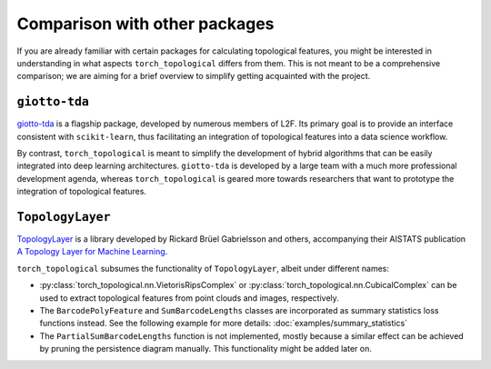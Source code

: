 Comparison with other packages
==============================

If you are already familiar with certain packages for calculating
topological features, you might be interested in understanding in
what aspects ``torch_topological`` differs from them. This is not
meant to be a comprehensive comparison; we are aiming for a brief
overview to simplify getting acquainted with the project.

``giotto-tda``
--------------

`giotto-tda <https://giotto-ai.github.io/gtda-docs>`_ is a flagship
package, developed by numerous members of L2F. Its primary goal is to
provide an interface consistent with ``scikit-learn``, thus facilitating
an integration of topological features into a data science workflow.

By contrast, ``torch_topological`` is meant to simplify the development
of hybrid algorithms that can be easily integrated into deep learning 
architectures. ``giotto-tda`` is developed by a large team with a much
more professional development agenda, whereas ``torch_topological`` is
geared more towards researchers that want to prototype the integration
of topological features.

``TopologyLayer``
-----------------

`TopologyLayer <https://github.com/bruel-gabrielsson/TopologyLayer>`_ is
a library developed by Rickard Brüel Gabrielsson and others,
accompanying their AISTATS publication `A Topology Layer for Machine Learning <https://proceedings.mlr.press/v108/gabrielsson20a.html>`_.

``torch_topological`` subsumes the functionality of ``TopologyLayer``,
albeit under different names:

- :py:class:`torch_topological.nn.VietorisRipsComplex` or
  :py:class:`torch_topological.nn.CubicalComplex` can be used to extract
  topological features from point clouds and images, respectively.

- The ``BarcodePolyFeature`` and ``SumBarcodeLengths`` classes are
  incorporated as summary statistics loss functions instead. See the
  following example for more details: :doc:`examples/summary_statistics`

- The ``PartialSumBarcodeLengths`` function is not implemented, mostly
  because a similar effect can be achieved by pruning the persistence
  diagram manually. This functionality might be added later on.
